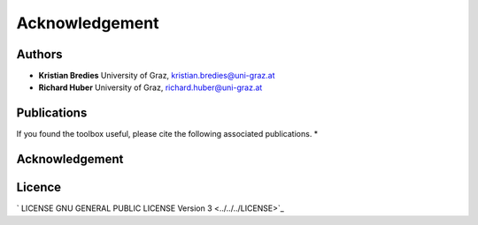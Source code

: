 Acknowledgement
***************

Authors
==================
* **Kristian Bredies** University of Graz, kristian.bredies@uni-graz.at
* **Richard Huber** University of Graz, richard.huber@uni-graz.at


Publications
==================
If you found the toolbox useful, please cite the following associated publications.
* 


Acknowledgement
==================

Licence
==================

` LICENSE GNU GENERAL PUBLIC LICENSE Version 3  <../../../LICENSE>`_
